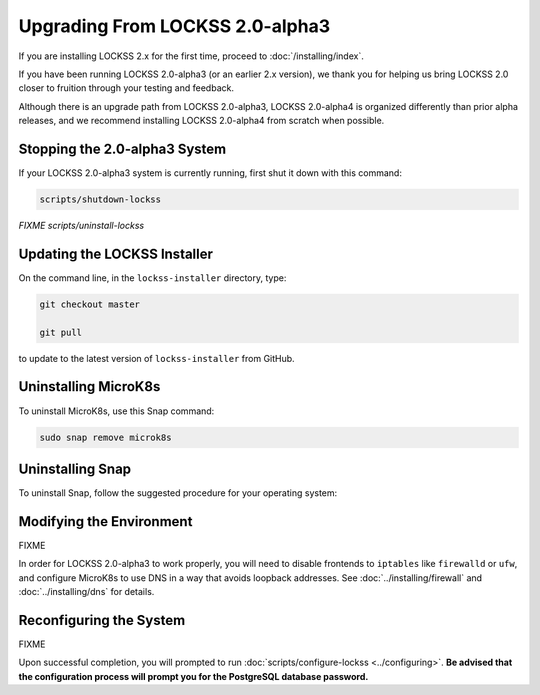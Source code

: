 ================================
Upgrading From LOCKSS 2.0-alpha3
================================

If you are installing LOCKSS 2.x for the first time, proceed to :doc:`/installing/index`.

If you have been running LOCKSS 2.0-alpha3 (or an earlier 2.x version), we thank you for helping us bring LOCKSS 2.0 closer to fruition through your testing and feedback.

Although there is an upgrade path from LOCKSS 2.0-alpha3, LOCKSS 2.0-alpha4 is organized differently than prior alpha releases, and we recommend installing LOCKSS 2.0-alpha4 from scratch when possible.

------------------------------
Stopping the 2.0-alpha3 System
------------------------------

If your LOCKSS 2.0-alpha3 system is currently running, first shut it down with this command:

.. code-block:: shell

   scripts/shutdown-lockss

*FIXME scripts/uninstall-lockss*

-----------------------------
Updating the LOCKSS Installer
-----------------------------

On the command line, in the ``lockss-installer`` directory, type:

.. code-block::

   git checkout master

   git pull

to update to the latest version of ``lockss-installer`` from GitHub.

---------------------
Uninstalling MicroK8s
---------------------

To uninstall MicroK8s, use this Snap command:

.. code-block:: shell

   sudo snap remove microk8s

-----------------
Uninstalling Snap
-----------------

To uninstall Snap, follow the suggested procedure for your operating system:

.. tabs::

   .. group-tab:: CentOS

      .. tabs::

         .. group-tab:: CentOS 7

            .. include:: upgrading-yum.rst

         .. group-tab:: CentOS 8

            .. include:: upgrading-dnf.rst

   .. group-tab:: Debian

      .. include:: upgrading-apt.rst

   .. group-tab:: Linux Mint

      .. include:: upgrading-apt.rst

   .. group-tab:: OpenSUSE

      .. include:: upgrading-zypper.rst

   .. group-tab:: RHEL

      .. tabs::

         .. group-tab:: RHEL 7

            .. include:: upgrading-yum.rst

         .. group-tab:: RHEL 8

            .. include:: upgrading-dnf.rst

   .. group-tab:: Ubuntu

      In recent versions of Ubuntu, Snap is the native way many applications are installed and run, so **uninstalling Snap is not advised**.

-------------------------
Modifying the Environment
-------------------------

FIXME

In order for LOCKSS 2.0-alpha3 to work properly, you will need to disable frontends to ``iptables`` like ``firewalld`` or ``ufw``, and configure MicroK8s to use DNS in a way that avoids loopback addresses. See :doc:`../installing/firewall` and :doc:`../installing/dns` for details.

------------------------
Reconfiguring the System
------------------------

FIXME

Upon successful completion, you will prompted to run :doc:`scripts/configure-lockss <../configuring>`. **Be advised that the configuration process will prompt you for the PostgreSQL database password.**
